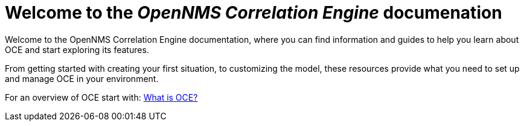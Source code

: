 = Welcome to the _OpenNMS Correlation Engine_ documenation
:page-layout: home
:!sectids:

Welcome to the OpenNMS Correlation Engine documentation, where you can find information and guides to help you learn about OCE and start exploring its features.

From getting started with creating your first situation, to customizing the model, these resources provide what you need to set up and manage OCE in your environment.

For an overview of OCE start with: xref:about:welcome.adoc[What is OCE?]
